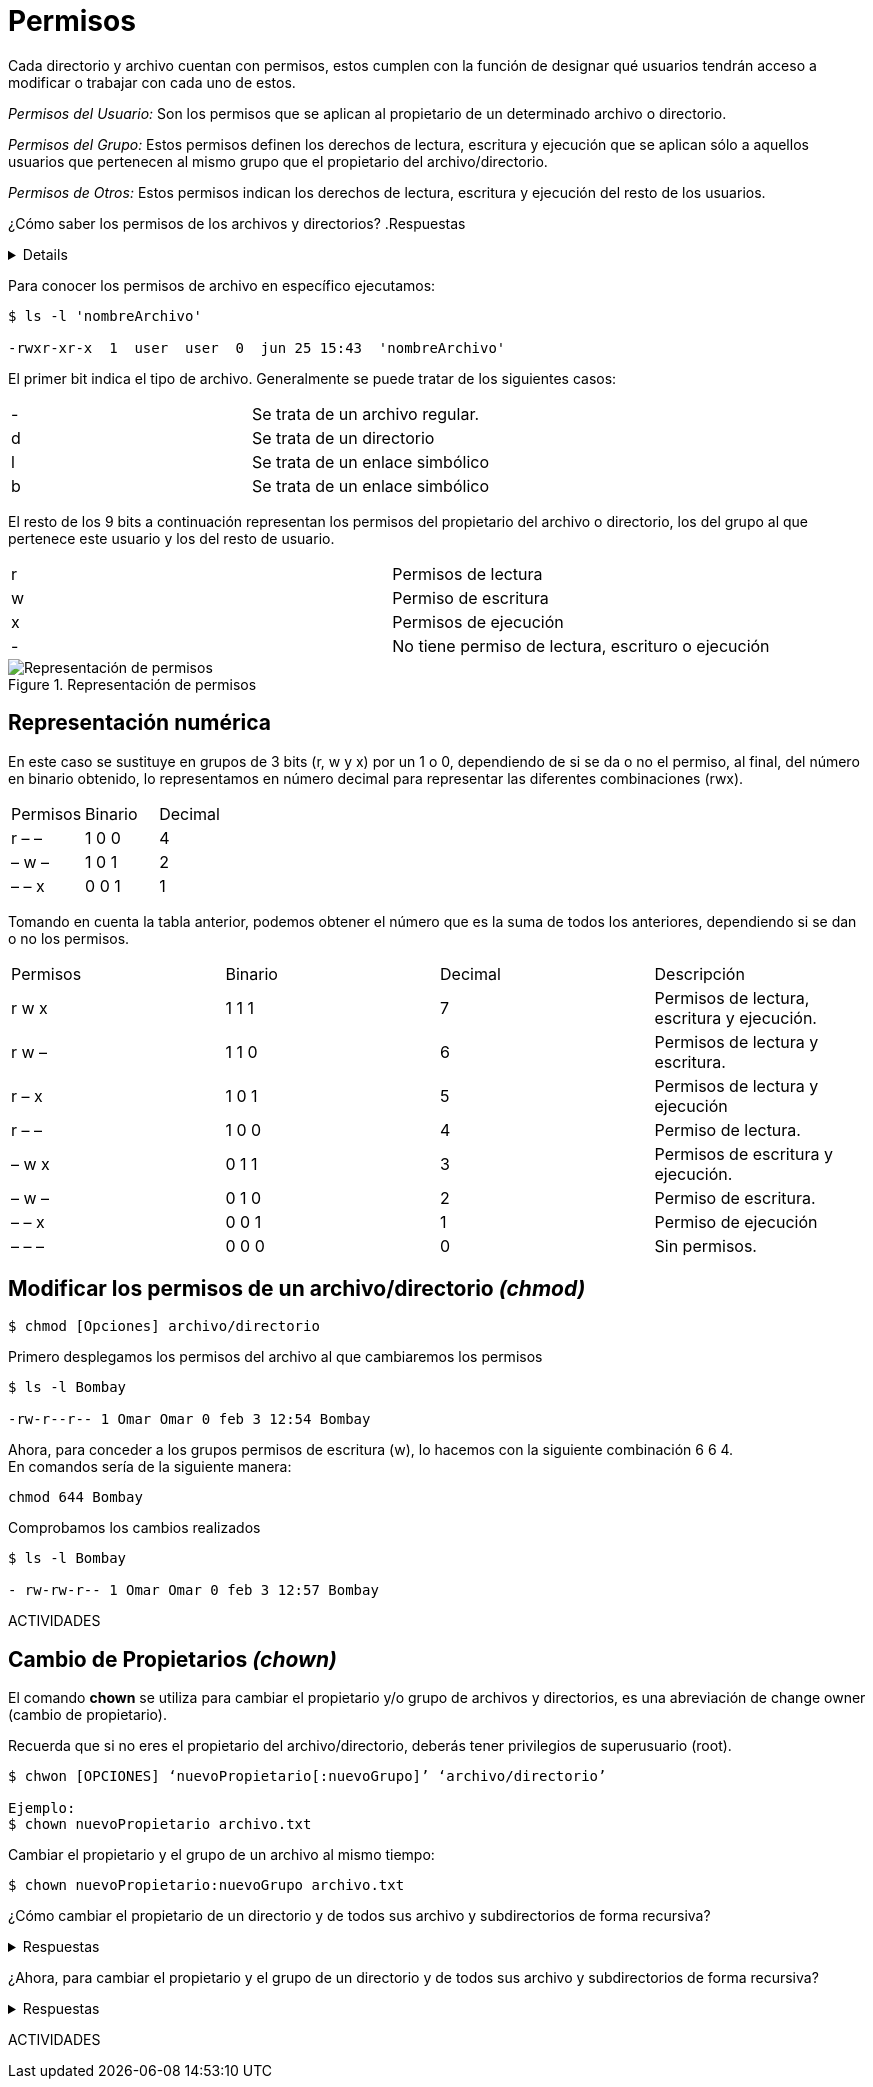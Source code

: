 = Permisos
Cada directorio y archivo cuentan con permisos, estos cumplen con la función de designar qué usuarios tendrán acceso a modificar o trabajar con cada uno de estos.

_Permisos del Usuario:_ Son los permisos que se aplican al propietario de un determinado archivo o directorio.

_Permisos del Grupo:_ Estos permisos definen los derechos de lectura, escritura y ejecución que se aplican sólo a  aquellos usuarios que pertenecen al mismo grupo que el propietario del archivo/directorio.

_Permisos de Otros:_ Estos permisos indican los derechos de lectura, escritura y ejecución del resto de los usuarios.

¿Cómo saber los permisos de los archivos y directorios? 
.Respuestas
[%collapsible]
====
1. $ ls -l
2. $ls -la
====

Para conocer los permisos de archivo en específico ejecutamos:

----
$ ls -l 'nombreArchivo'

-rwxr-xr-x  1  user  user  0  jun 25 15:43  'nombreArchivo'
----

El primer bit indica el tipo de archivo. Generalmente se puede tratar de los siguientes casos:
|===
| -  | Se trata de un archivo regular.
| d  | Se trata de un directorio 
| l  | Se trata de un enlace simbólico
| b  | Se trata de un enlace simbólico
|===
El resto de los 9 bits a continuación representan los permisos del propietario del archivo o directorio, los del grupo al que pertenece este usuario y los del resto de usuario.
|===
| r  | Permisos de lectura
| w  | Permiso de escritura
| x  | Permisos de ejecución
| -  | No tiene permiso de lectura, escrituro o ejecución 
|===

.Representación de permisos
image::usuarios/repre-permisos.png["Representación de permisos"]

== Representación numérica 
En este caso se sustituye en grupos de 3 bits (r, w y x) por un 1 o 0, dependiendo de si se da o no el permiso, al final, del número en binario obtenido, lo representamos en número decimal para representar las diferentes combinaciones (rwx).

|===
| Permisos  | Binario   | Decimal
| r – –     | 1 0 0     | 4
| – w –     | 1 0 1     | 2 
| – – x     | 0 0 1     | 1
|===

Tomando en cuenta la tabla anterior, podemos obtener el número que es la suma de todos los anteriores, dependiendo si se dan o no los permisos. 

|===
| Permisos  | Binario   | Decimal   | Descripción
| r w x     | 1 1 1     | 7         | Permisos de lectura, escritura y ejecución.
| r w –     | 1 1 0     | 6         | Permisos de lectura y escritura.
| r – x     | 1 0 1     | 5         | Permisos de lectura y ejecución
| r – –     | 1 0 0     | 4         | Permiso de lectura.
| – w x     | 0 1 1     | 3         | Permisos de escritura y ejecución. 
| – w –     | 0 1 0     | 2         | Permiso de escritura.
| – – x     | 0 0 1     | 1         | Permiso de ejecución
| – – –     | 0 0 0     | 0         | Sin permisos.
|===

== Modificar los permisos de un archivo/directorio _(chmod)_
----
$ chmod [Opciones] archivo/directorio
----
Primero desplegamos los permisos del archivo al que cambiaremos los permisos
----
$ ls -l Bombay

-rw-r--r-- 1 Omar Omar 0 feb 3 12:54 Bombay
----
Ahora, para conceder a los grupos permisos de escritura (w), lo hacemos con la siguiente combinación 6 6 4. +
En comandos sería de la siguiente manera:
----
chmod 644 Bombay
----
Comprobamos los cambios realizados
----
$ ls -l Bombay

- rw-rw-r-- 1 Omar Omar 0 feb 3 12:57 Bombay
----

ACTIVIDADES

== Cambio de Propietarios _(chown)_
El comando *chown* se utiliza para cambiar el propietario y/o grupo de archivos y directorios, es una abreviación de change owner (cambio de propietario).

Recuerda que si no eres el propietario del archivo/directorio, deberás tener privilegios de superusuario (root).

----
$ chwon [OPCIONES] ‘nuevoPropietario[:nuevoGrupo]’ ‘archivo/directorio’

Ejemplo: 
$ chown nuevoPropietario archivo.txt
----

Cambiar el propietario y el grupo de un archivo al mismo tiempo:

----
$ chown nuevoPropietario:nuevoGrupo archivo.txt
----

¿Cómo cambiar el propietario de un directorio y de todos sus archivo y subdirectorios de forma recursiva?

.Respuestas
[%collapsible]
====
$ chown -R nuevoPropietario directorio
====

¿Ahora, para cambiar el propietario y el grupo de un directorio y de todos sus archivo y subdirectorios de forma recursiva?

.Respuestas
[%collapsible]
====
$ chown -R nuevoPropietario:nuevoGrupo directorio
====

ACTIVIDADES
